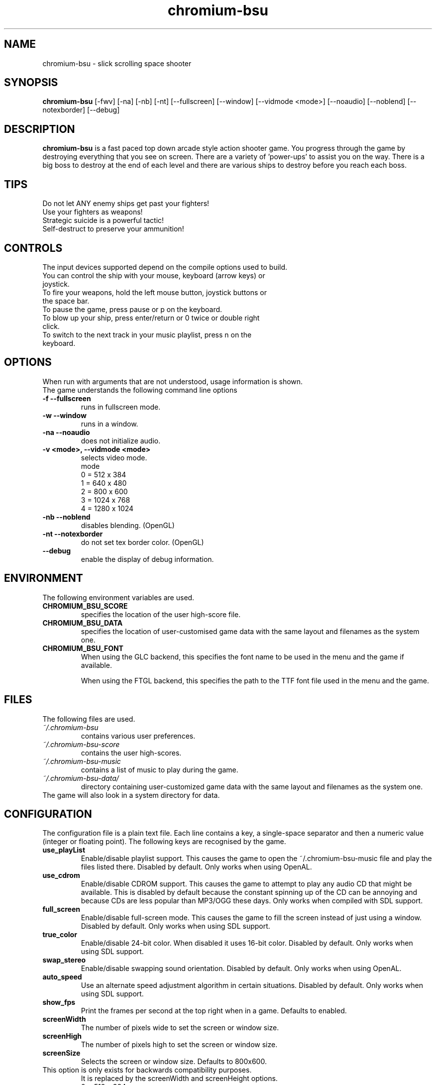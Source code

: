 .TH chromium-bsu 6 "Aug 3 2001"
.SH NAME
chromium-bsu \- slick scrolling space shooter
.SH SYNOPSIS
.B chromium-bsu
[\-fwv] [\-na] [\-nb] [\-nt]
[\-\-fullscreen] [\-\-window] [\-\-vidmode <mode>]
[\-\-noaudio] [\-\-noblend] [\-\-notexborder]
[\-\-debug]
.SH DESCRIPTION
\fBchromium-bsu\fP is a fast paced top down arcade style action shooter game.
You progress through the game by destroying everything that you see on
screen. There are a variety of 'power-ups' to assist you on the way.
There is a big boss to destroy at the end of each level and there are
various ships to destroy before you reach each boss.
.SH TIPS
Do not let ANY enemy ships get past your fighters!
.TP
Use your fighters as weapons!
.TP
Strategic suicide is a powerful tactic!
.TP
Self-destruct to preserve your ammunition! 
.SH CONTROLS
The input devices supported depend on the compile options used to build.
.TP
You can control the ship with your mouse, keyboard (arrow keys) or joystick.
.TP
To fire your weapons, hold the left mouse button, joystick buttons or the space bar.
.TP
To pause the game, press pause or p on the keyboard.
.TP
To blow up your ship, press enter/return or 0 twice or double right click.
.TP
To switch to the next track in your music playlist, press n on the keyboard.
.SH OPTIONS
When run with arguments that are not understood, usage information is shown.
.TP
The game understands the following command line options
.TP
.B \-f \-\-fullscreen
runs in fullscreen mode.
.TP
.B \-w \-\-window
runs in a window.
.TP
.B \-na \-\-noaudio
does not initialize audio.
.TP
.B \-v <mode>, \-\-vidmode <mode>
selects video mode.
.br
mode
.br
0 =  512 x  384
.br
1 =  640 x  480
.br
2 =  800 x  600
.br
3 = 1024 x  768
.br
4 = 1280 x 1024
.TP
.B \-nb \-\-noblend 
disables blending. (OpenGL)
.TP
.B \-nt \-\-notexborder 
do not set tex border color. (OpenGL)
.TP
.B \-\-debug
enable the display of debug information.
.SH ENVIRONMENT
The following environment variables are used.
.TP
.B CHROMIUM_BSU_SCORE
specifies the location of the user high-score file.
.TP
.B CHROMIUM_BSU_DATA
specifies the location of user-customised game data with the same layout and filenames as the system one.
.TP
.B CHROMIUM_BSU_FONT
When using the GLC backend, this specifies the font name to be used in the menu and the game if available.
.IP
When using the FTGL backend, this specifies the path to the TTF font file used in the menu and the game.
.SH FILES
The following files are used.
.TP
.I "~/.chromium-bsu"
contains various user preferences.
.TP
.I "~/.chromium-bsu-score"
contains the user high-scores.
.TP
.I "~/.chromium-bsu-music"
contains a list of music to play during the game.
.TP
.I "~/.chromium-bsu-data/"
directory containing user-customized game data with the same layout and filenames as the system one.
.TP
The game will also look in a system directory for data.
.SH CONFIGURATION
The configuration file is a plain text file. Each line contains a key,
a single-space separator and then a numeric value (integer or floating point).
The following keys are recognised by the game.
.TP
.B use_playList
Enable/disable playlist support. This causes the game to open the
~/.chromium-bsu-music file and play the files listed there.
Disabled by default.
Only works when using OpenAL.
.TP
.B use_cdrom
Enable/disable CDROM support. This causes the game to attempt to play any audio
CD that might be available. This is disabled by default because the constant
spinning up of the CD can be annoying and because CDs are less popular than
MP3/OGG these days. Only works when compiled with SDL support.
.TP
.B full_screen
Enable/disable full-screen mode. This causes the game to fill the screen
instead of just using a window. Disabled by default. Only works when using
SDL support.
.TP
.B true_color
Enable/disable 24-bit color. When disabled it uses 16-bit color. Disabled by
default. Only works when using SDL support.
.TP
.B swap_stereo
Enable/disable swapping sound orientation. Disabled by default. Only works when
using OpenAL.
.TP
.B auto_speed
Use an alternate speed adjustment algorithm in certain situations. Disabled by
default. Only works when using SDL support.
.TP
.B show_fps
Print the frames per second at the top right when in a game. Defaults to
enabled.
.TP
.B screenWidth
The number of pixels wide to set the screen or window size.
.TP
.B screenHigh
The number of pixels high to set the screen or window size.
.TP
.B screenSize
Selects the screen or window size. Defaults to 800x600.
.TP
This option is only exists for backwards compatibility purposes.
It is replaced by the screenWidth and screenHeight options.
.br
0 =  512 x  384
.br
1 =  640 x  480
.br
2 =  800 x  600
.br
3 = 1024 x  768
.br
4 = 1280 x 1024
.TP
.B gfxLevel
Selects the desired amount of graphical effects. Defaults to full effects.
.br
0 = minimal
.br
1 = medium
.br
2 = full
.TP
.B gameSkillBase
Selects the desired skill level. Defaults to normal.
.br
0.2 = fish in a barrel
.br
0.3 = wimp
.br
0.4 = easy
.br
0.5 = normal
.br
0.6 = experienced
.br
0.7 = fun
.br
0.8 = insane
.br
0.9 = impossible
.TP
.B movementSpeed
Speed that the ship moves around. The value shown in the menu is
1000 times the value in the configuration. Defaults to 0.03.
.TP
.B maxLevel
The maximum level that may be attempted. To attempt the next level you must
first complete the maximum level. Defaults to 1.
.TP
.B volSound
Sets the volume of the sound effects. The value shown in the menu is 10 times
the value in the configuration. Ranges from 0.0 to 1.0 and defaults to 0.9.
.TP
.B volMusic
Sets the volume of the sound effects. The value shown in the menu is 10 times
the value in the configuration. Ranges from 0.0 to 1.0 and defaults to 0.5.
.TP
.B viewGamma
Sets the gamma used when loading the PNG images used for sprites. Defaults to
1.1.
.TP
.B audioType
Sets which audio backend to use. The desired backend must be compiled in for
it to work, otherwise the other backend will be used. Defaults to OpenAL.
.br
0 = OpenAL
.br
1 = SDL Mixer
.TP
.B textType
Sets which text backend to use. The desired backend must be compiled in for
it to work, otherwise the other backend will be used. Defaults to GLC.
.br
0 = GLC
.br
1 = FTGL
.TP
.B cdromCount
A cache of number of CDROM devices present, not used.
.TP
.B cdromDevice
The number of the CDROM device to use when use_cdrom is enabled. Zero-based.
Defaults to first device (0).
.TP
.B debug
Enable/disable debug information. This causes the game to print debug
information to the terminal. This is disabled by default.
.SH SEE ALSO
.br
"In game procedures and flight safety"
.SH AUTHOR
This manual page was written by Peter Joseph, Paul Wise and others.

